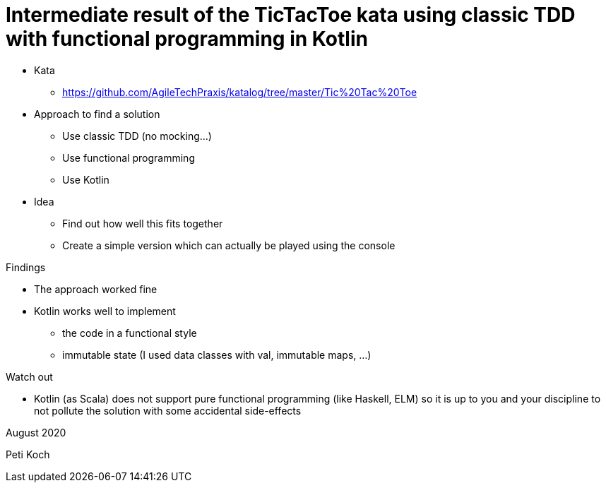 = Intermediate result of the TicTacToe kata using classic TDD with functional programming in Kotlin

* Kata
** https://github.com/AgileTechPraxis/katalog/tree/master/Tic%20Tac%20Toe
* Approach to find a solution
** Use classic TDD (no mocking...)
** Use functional programming
** Use Kotlin
* Idea
** Find out how well this fits together
** Create a simple version which can actually be played using the console

Findings

* The approach worked fine
* Kotlin works well to implement
** the code in a functional style
** immutable state (I used data classes with val, immutable maps, ...)

Watch out

* Kotlin (as Scala) does not support pure functional programming (like Haskell, ELM)
so it is up to you and your discipline to not pollute the solution with some accidental side-effects



August 2020

Peti Koch